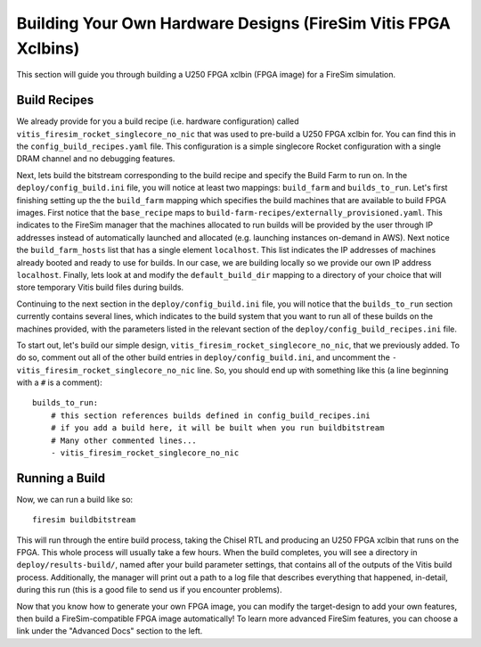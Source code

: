 Building Your Own Hardware Designs (FireSim Vitis FPGA Xclbins)
===============================================================

This section will guide you through building a U250 FPGA xclbin (FPGA image) for a FireSim
simulation.

Build Recipes
---------------

We already provide for you a build recipe (i.e. hardware configuration) called ``vitis_firesim_rocket_singlecore_no_nic`` that was used to pre-build a U250 FPGA xclbin for.
You can find this in the ``config_build_recipes.yaml`` file.
This configuration is a simple singlecore Rocket configuration with a single DRAM channel and no debugging features.

Next, lets build the bitstream corresponding to the build recipe and specify the Build Farm to run on.
In the ``deploy/config_build.ini`` file, you will notice at least two mappings: ``build_farm`` and ``builds_to_run``.
Let's first finishing setting up the the ``build_farm`` mapping which specifies the build machines that are available to build FPGA images.
First notice that the ``base_recipe`` maps to ``build-farm-recipes/externally_provisioned.yaml``.
This indicates to the FireSim manager that the machines allocated to run builds will be provided by the user through IP addresses
instead of automatically launched and allocated (e.g. launching instances on-demand in AWS).
Next notice the ``build_farm_hosts`` list that has a single element ``localhost``.
This list indicates the IP addresses of machines already booted and ready to use for builds.
In our case, we are building locally so we provide our own IP address ``localhost``.
Finally, lets look at and modify the ``default_build_dir`` mapping to a directory of your choice that will store
temporary Vitis build files during builds.

Continuing to the next section in the ``deploy/config_build.ini`` file, you will notice that the ``builds_to_run``
section currently contains several lines, which
indicates to the build system that you want to run all of these builds on the machines provided, with the parameters listed in the relevant section of the
``deploy/config_build_recipes.ini`` file.

To start out, let's build our simple design, ``vitis_firesim_rocket_singlecore_no_nic``, that we previously added.
To do so, comment out all of the other build entries in ``deploy/config_build.ini``, and uncomment the ``- vitis_firesim_rocket_singlecore_no_nic`` line.
So, you should
end up with something like this (a line beginning with a ``#`` is a comment):

::

   builds_to_run:
       # this section references builds defined in config_build_recipes.ini
       # if you add a build here, it will be built when you run buildbitstream
       # Many other commented lines...
       - vitis_firesim_rocket_singlecore_no_nic


Running a Build
----------------------

Now, we can run a build like so:

::

    firesim buildbitstream

This will run through the entire build process, taking the Chisel RTL
and producing an U250 FPGA xclbin that runs on the FPGA. This whole process will
usually take a few hours. When the build
completes, you will see a directory in
``deploy/results-build/``, named after your build parameter
settings, that contains all of the outputs of the Vitis build process.
Additionally, the manager will print out a path to a log file
that describes everything that happened, in-detail, during this run (this is a
good file to send us if you encounter problems).

Now that you know how to generate your own FPGA image, you can modify the target-design
to add your own features, then build a FireSim-compatible FPGA image automatically!
To learn more advanced FireSim features, you can choose a link under the "Advanced
Docs" section to the left.
